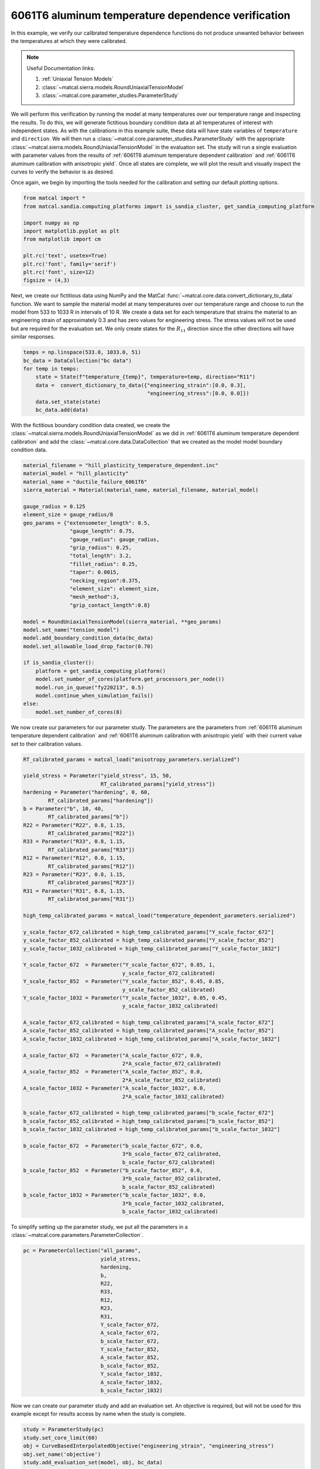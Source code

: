 
.. DO NOT EDIT.
.. THIS FILE WAS AUTOMATICALLY GENERATED BY SPHINX-GALLERY.
.. TO MAKE CHANGES, EDIT THE SOURCE PYTHON FILE:
.. "advanced_examples/6061T6_anisotropic_calibration/plot_6061T6_g_temperature_dependent_verification_cluster.py"
.. LINE NUMBERS ARE GIVEN BELOW.

.. only:: html

    .. note::
        :class: sphx-glr-download-link-note

        :ref:`Go to the end <sphx_glr_download_advanced_examples_6061T6_anisotropic_calibration_plot_6061T6_g_temperature_dependent_verification_cluster.py>`
        to download the full example code.

.. rst-class:: sphx-glr-example-title

.. _sphx_glr_advanced_examples_6061T6_anisotropic_calibration_plot_6061T6_g_temperature_dependent_verification_cluster.py:


6061T6 aluminum temperature dependence verification
---------------------------------------------------
In this example, we verify our calibrated temperature dependence 
functions do not produce unwanted behavior between 
the temperatures at which they were calibrated.

.. note::
    Useful Documentation links:

    #. :ref:`Uniaxial Tension Models`
    #. :class:`~matcal.sierra.models.RoundUniaxialTensionModel`
    #. :class:`~matcal.core.parameter_studies.ParameterStudy`
    
We will perform this verification by running the model at 
many temperatures over our temperature range and inspecting the results. 
To do this, we will generate fictitious boundary condition data at 
all temperatures of interest with independent states. As with the calibrations
in this example suite, these data will have state variables of 
``temperature`` and ``direction``. We will then run a 
:class:`~matcal.core.parameter_studies.ParameterStudy` with 
the appropriate 
:class:`~matcal.sierra.models.RoundUniaxialTensionModel`
in the evaluation set. The study will run a single evaluation 
with parameter values from the results of 
:ref:`6061T6 aluminum temperature dependent calibration`
and
:ref:`6061T6 aluminum calibration with anisotropic yield`.
Once all states are complete, we will plot the result and 
visually inspect the curves to verify the behavior is as desired.

Once again, we begin by importing the tools needed for the calibration and 
setting our default plotting options.

.. GENERATED FROM PYTHON SOURCE LINES 35-48

.. code-block:: Python


    from matcal import *
    from matcal.sandia.computing_platforms import is_sandia_cluster, get_sandia_computing_platform

    import numpy as np
    import matplotlib.pyplot as plt
    from matplotlib import cm

    plt.rc('text', usetex=True)
    plt.rc('font', family='serif')
    plt.rc('font', size=12)
    figsize = (4,3)








.. GENERATED FROM PYTHON SOURCE LINES 49-62

Next, we create our fictitious data using NumPy and 
the MatCal :func:`~matcal.core.data.convert_dictionary_to_data` function. 
We want to sample the material model at many 
temperatures over our temperature range and
choose to run the model from 533 to 1033 R in 
intervals of 10 R. We create a data set 
for each temperature that strains the material 
to an engineering strain of approximately 0.3
and has zero values for engineering stress.
The stress values will not be used but are required
for the evaluation set. We only create states for the :math:`R_{11}`
direction since the other directions will have similar 
responses.

.. GENERATED FROM PYTHON SOURCE LINES 62-71

.. code-block:: Python

    temps = np.linspace(533.0, 1033.0, 51)
    bc_data = DataCollection("bc data")
    for temp in temps:
        state = State(f"temperature_{temp}", temperature=temp, direction="R11")
        data =  convert_dictionary_to_data({"engineering_strain":[0.0, 0.3], 
                                            "engineering_stress":[0.0, 0.0]})
        data.set_state(state)
        bc_data.add(data)








.. GENERATED FROM PYTHON SOURCE LINES 72-77

With the fictitious boundary condition data created, 
we create the :class:`~matcal.sierra.models.RoundUniaxialTensionModel`
as we did in :ref:`6061T6 aluminum temperature dependent calibration`
and add the :class:`~matcal.core.data.DataCollection` that we created
as the model model boundary condition data.   

.. GENERATED FROM PYTHON SOURCE LINES 77-109

.. code-block:: Python

    material_filename = "hill_plasticity_temperature_dependent.inc"
    material_model = "hill_plasticity"
    material_name = "ductile_failure_6061T6"
    sierra_material = Material(material_name, material_filename, material_model)

    gauge_radius = 0.125
    element_size = gauge_radius/8
    geo_params = {"extensometer_length": 0.5,
                   "gauge_length": 0.75, 
                   "gauge_radius": gauge_radius, 
                   "grip_radius": 0.25, 
                   "total_length": 3.2, 
                   "fillet_radius": 0.25,
                   "taper": 0.0015,
                   "necking_region":0.375,
                   "element_size": element_size,
                   "mesh_method":3, 
                   "grip_contact_length":0.8}

    model = RoundUniaxialTensionModel(sierra_material, **geo_params)            
    model.set_name("tension_model")
    model.add_boundary_condition_data(bc_data)
    model.set_allowable_load_drop_factor(0.70)

    if is_sandia_cluster():       
        platform = get_sandia_computing_platform()   
        model.set_number_of_cores(platform.get_processors_per_node())
        model.run_in_queue("fy220213", 0.5)
        model.continue_when_simulation_fails()
    else:
        model.set_number_of_cores(8)








.. GENERATED FROM PYTHON SOURCE LINES 110-116

We now create our parameters for our parameter 
study. The parameters are the parameters 
from :ref:`6061T6 aluminum temperature dependent calibration`
and
:ref:`6061T6 aluminum calibration with anisotropic yield` with 
their current value set to their calibration values.

.. GENERATED FROM PYTHON SOURCE LINES 116-173

.. code-block:: Python

    RT_calibrated_params = matcal_load("anisotropy_parameters.serialized")

    yield_stress = Parameter("yield_stress", 15, 50, 
                             RT_calibrated_params["yield_stress"])
    hardening = Parameter("hardening", 0, 60, 
            RT_calibrated_params["hardening"])
    b = Parameter("b", 10, 40,
            RT_calibrated_params["b"])
    R22 = Parameter("R22", 0.8, 1.15,
            RT_calibrated_params["R22"])
    R33 = Parameter("R33", 0.8, 1.15,
            RT_calibrated_params["R33"])
    R12 = Parameter("R12", 0.8, 1.15,
            RT_calibrated_params["R12"])
    R23 = Parameter("R23", 0.8, 1.15,
            RT_calibrated_params["R23"])
    R31 = Parameter("R31", 0.8, 1.15, 
            RT_calibrated_params["R31"])

    high_temp_calibrated_params = matcal_load("temperature_dependent_parameters.serialized")

    y_scale_factor_672_calibrated = high_temp_calibrated_params["Y_scale_factor_672"]
    y_scale_factor_852_calibrated = high_temp_calibrated_params["Y_scale_factor_852"]
    y_scale_factor_1032_calibrated = high_temp_calibrated_params["Y_scale_factor_1032"]

    Y_scale_factor_672  = Parameter("Y_scale_factor_672", 0.85, 1, 
                                    y_scale_factor_672_calibrated)
    Y_scale_factor_852  = Parameter("Y_scale_factor_852", 0.45, 0.85, 
                                    y_scale_factor_852_calibrated)
    Y_scale_factor_1032 = Parameter("Y_scale_factor_1032", 0.05, 0.45, 
                                    y_scale_factor_1032_calibrated)

    A_scale_factor_672_calibrated = high_temp_calibrated_params["A_scale_factor_672"]
    A_scale_factor_852_calibrated = high_temp_calibrated_params["A_scale_factor_852"]
    A_scale_factor_1032_calibrated = high_temp_calibrated_params["A_scale_factor_1032"]

    A_scale_factor_672  = Parameter("A_scale_factor_672", 0.0, 
                                    2*A_scale_factor_672_calibrated)
    A_scale_factor_852  = Parameter("A_scale_factor_852", 0.0, 
                                    2*A_scale_factor_852_calibrated)
    A_scale_factor_1032 = Parameter("A_scale_factor_1032", 0.0, 
                                    2*A_scale_factor_1032_calibrated)

    b_scale_factor_672_calibrated = high_temp_calibrated_params["b_scale_factor_672"]
    b_scale_factor_852_calibrated = high_temp_calibrated_params["b_scale_factor_852"]
    b_scale_factor_1032_calibrated = high_temp_calibrated_params["b_scale_factor_1032"]

    b_scale_factor_672  = Parameter("b_scale_factor_672", 0.0, 
                                    3*b_scale_factor_672_calibrated, 
                                    b_scale_factor_672_calibrated)
    b_scale_factor_852  = Parameter("b_scale_factor_852", 0.0, 
                                    3*b_scale_factor_852_calibrated, 
                                    b_scale_factor_852_calibrated)
    b_scale_factor_1032 = Parameter("b_scale_factor_1032", 0.0, 
                                    3*b_scale_factor_1032_calibrated, 
                                    b_scale_factor_1032_calibrated)








.. GENERATED FROM PYTHON SOURCE LINES 174-176

To simplify setting up the parameter study, 
we put all the parameters in a :class:`~matcal.core.parameters.ParameterCollection`.

.. GENERATED FROM PYTHON SOURCE LINES 176-195

.. code-block:: Python

    pc = ParameterCollection("all_params", 
                             yield_stress, 
                             hardening,
                             b,
                             R22,
                             R33,
                             R12,
                             R23, 
                             R31,
                             Y_scale_factor_672, 
                             A_scale_factor_672, 
                             b_scale_factor_672, 
                             Y_scale_factor_852, 
                             A_scale_factor_852, 
                             b_scale_factor_852, 
                             Y_scale_factor_1032, 
                             A_scale_factor_1032, 
                             b_scale_factor_1032)








.. GENERATED FROM PYTHON SOURCE LINES 196-200

Now we can create our parameter study
and add an evaluation set. An objective 
is required, but will not be used for this example except 
for results access by name when the study is complete. 

.. GENERATED FROM PYTHON SOURCE LINES 200-206

.. code-block:: Python

    study = ParameterStudy(pc)
    study.set_core_limit(60)
    obj = CurveBasedInterpolatedObjective("engineering_strain", "engineering_stress")
    obj.set_name('objective')
    study.add_evaluation_set(model, obj, bc_data)








.. GENERATED FROM PYTHON SOURCE LINES 207-213

Parameter studies require the user to set 
parameter sets to be evaluated and will not 
run the parameter current values by default. 
As a result, we pass the current values 
from our parameter collection as a parameter set 
to be evaluated and then run the study. 

.. GENERATED FROM PYTHON SOURCE LINES 213-216

.. code-block:: Python

    study.add_parameter_evaluation(**pc.get_current_value_dict())
    results = study.launch()








.. GENERATED FROM PYTHON SOURCE LINES 217-220

When the study finishes, 
we retrieve the simulation 
results

.. GENERATED FROM PYTHON SOURCE LINES 220-221

.. code-block:: Python

    sim_dc = results.simulation_history[model.name]







.. GENERATED FROM PYTHON SOURCE LINES 222-226

We then can plot the results 
using :meth:`~matcal.core.data.DataCollection.plot` 
and color the results according to temperature 
as was done in :ref:`6061T6 aluminum temperature dependent calibration`.

.. GENERATED FROM PYTHON SOURCE LINES 226-247

.. code-block:: Python

    cmap = cm.get_cmap("RdYlBu")
    def get_colors(data_dc):
        colors = {}
        for state_name in data_dc.state_names:
            temp = data_dc.states[state_name]["temperature"]
            colors[temp] = cmap(1.0-(temp-533.0)/(1032.0-533.0))
        return colors 
    colors = get_colors(sim_dc)

    fig = plt.figure(constrained_layout=True)
    for state_name in sim_dc.state_names:
        state = sim_dc.states[state_name]
        temperature = state["temperature"]
        sim_dc.plot("engineering_strain", "engineering_stress", labels="suppress",
                    state=state, color=colors[temperature], show=False, figure=fig, 
                    linestyle="-")
    plt.xlabel("engineering strain (.)")
    plt.ylabel("engineering stress (psi)")
  
    plt.show()




.. image-sg:: /advanced_examples/6061T6_anisotropic_calibration/images/sphx_glr_plot_6061T6_g_temperature_dependent_verification_cluster_001.png
   :alt: plot 6061T6 g temperature dependent verification cluster
   :srcset: /advanced_examples/6061T6_anisotropic_calibration/images/sphx_glr_plot_6061T6_g_temperature_dependent_verification_cluster_001.png
   :class: sphx-glr-single-img


.. rst-class:: sphx-glr-script-out

 .. code-block:: none

    /gpfs/knkarls/projects/matcal_devel/documentation/advanced_examples/6061T6_anisotropic_calibration/plot_6061T6_g_temperature_dependent_verification_cluster.py:226: MatplotlibDeprecationWarning: The get_cmap function was deprecated in Matplotlib 3.7 and will be removed two minor releases later. Use ``matplotlib.colormaps[name]`` or ``matplotlib.colormaps.get_cmap(obj)`` instead.
      cmap = cm.get_cmap("RdYlBu")
    No artists with labels found to put in legend.  Note that artists whose label start with an underscore are ignored when legend() is called with no argument.
    No artists with labels found to put in legend.  Note that artists whose label start with an underscore are ignored when legend() is called with no argument.
    No artists with labels found to put in legend.  Note that artists whose label start with an underscore are ignored when legend() is called with no argument.
    No artists with labels found to put in legend.  Note that artists whose label start with an underscore are ignored when legend() is called with no argument.
    No artists with labels found to put in legend.  Note that artists whose label start with an underscore are ignored when legend() is called with no argument.
    No artists with labels found to put in legend.  Note that artists whose label start with an underscore are ignored when legend() is called with no argument.
    No artists with labels found to put in legend.  Note that artists whose label start with an underscore are ignored when legend() is called with no argument.
    No artists with labels found to put in legend.  Note that artists whose label start with an underscore are ignored when legend() is called with no argument.
    No artists with labels found to put in legend.  Note that artists whose label start with an underscore are ignored when legend() is called with no argument.
    No artists with labels found to put in legend.  Note that artists whose label start with an underscore are ignored when legend() is called with no argument.
    No artists with labels found to put in legend.  Note that artists whose label start with an underscore are ignored when legend() is called with no argument.
    No artists with labels found to put in legend.  Note that artists whose label start with an underscore are ignored when legend() is called with no argument.
    No artists with labels found to put in legend.  Note that artists whose label start with an underscore are ignored when legend() is called with no argument.
    No artists with labels found to put in legend.  Note that artists whose label start with an underscore are ignored when legend() is called with no argument.
    No artists with labels found to put in legend.  Note that artists whose label start with an underscore are ignored when legend() is called with no argument.
    No artists with labels found to put in legend.  Note that artists whose label start with an underscore are ignored when legend() is called with no argument.
    No artists with labels found to put in legend.  Note that artists whose label start with an underscore are ignored when legend() is called with no argument.
    No artists with labels found to put in legend.  Note that artists whose label start with an underscore are ignored when legend() is called with no argument.
    No artists with labels found to put in legend.  Note that artists whose label start with an underscore are ignored when legend() is called with no argument.
    No artists with labels found to put in legend.  Note that artists whose label start with an underscore are ignored when legend() is called with no argument.
    No artists with labels found to put in legend.  Note that artists whose label start with an underscore are ignored when legend() is called with no argument.
    No artists with labels found to put in legend.  Note that artists whose label start with an underscore are ignored when legend() is called with no argument.
    No artists with labels found to put in legend.  Note that artists whose label start with an underscore are ignored when legend() is called with no argument.
    No artists with labels found to put in legend.  Note that artists whose label start with an underscore are ignored when legend() is called with no argument.
    No artists with labels found to put in legend.  Note that artists whose label start with an underscore are ignored when legend() is called with no argument.
    No artists with labels found to put in legend.  Note that artists whose label start with an underscore are ignored when legend() is called with no argument.
    No artists with labels found to put in legend.  Note that artists whose label start with an underscore are ignored when legend() is called with no argument.
    No artists with labels found to put in legend.  Note that artists whose label start with an underscore are ignored when legend() is called with no argument.
    No artists with labels found to put in legend.  Note that artists whose label start with an underscore are ignored when legend() is called with no argument.
    No artists with labels found to put in legend.  Note that artists whose label start with an underscore are ignored when legend() is called with no argument.
    No artists with labels found to put in legend.  Note that artists whose label start with an underscore are ignored when legend() is called with no argument.
    No artists with labels found to put in legend.  Note that artists whose label start with an underscore are ignored when legend() is called with no argument.
    No artists with labels found to put in legend.  Note that artists whose label start with an underscore are ignored when legend() is called with no argument.
    No artists with labels found to put in legend.  Note that artists whose label start with an underscore are ignored when legend() is called with no argument.
    No artists with labels found to put in legend.  Note that artists whose label start with an underscore are ignored when legend() is called with no argument.
    No artists with labels found to put in legend.  Note that artists whose label start with an underscore are ignored when legend() is called with no argument.
    No artists with labels found to put in legend.  Note that artists whose label start with an underscore are ignored when legend() is called with no argument.
    No artists with labels found to put in legend.  Note that artists whose label start with an underscore are ignored when legend() is called with no argument.
    No artists with labels found to put in legend.  Note that artists whose label start with an underscore are ignored when legend() is called with no argument.
    No artists with labels found to put in legend.  Note that artists whose label start with an underscore are ignored when legend() is called with no argument.
    No artists with labels found to put in legend.  Note that artists whose label start with an underscore are ignored when legend() is called with no argument.
    No artists with labels found to put in legend.  Note that artists whose label start with an underscore are ignored when legend() is called with no argument.
    No artists with labels found to put in legend.  Note that artists whose label start with an underscore are ignored when legend() is called with no argument.
    No artists with labels found to put in legend.  Note that artists whose label start with an underscore are ignored when legend() is called with no argument.
    No artists with labels found to put in legend.  Note that artists whose label start with an underscore are ignored when legend() is called with no argument.
    No artists with labels found to put in legend.  Note that artists whose label start with an underscore are ignored when legend() is called with no argument.
    No artists with labels found to put in legend.  Note that artists whose label start with an underscore are ignored when legend() is called with no argument.
    No artists with labels found to put in legend.  Note that artists whose label start with an underscore are ignored when legend() is called with no argument.
    No artists with labels found to put in legend.  Note that artists whose label start with an underscore are ignored when legend() is called with no argument.
    No artists with labels found to put in legend.  Note that artists whose label start with an underscore are ignored when legend() is called with no argument.
    No artists with labels found to put in legend.  Note that artists whose label start with an underscore are ignored when legend() is called with no argument.




.. GENERATED FROM PYTHON SOURCE LINES 248-257

As can be seen in the plot, the curves at the different
temperatures do not cross which would result if  
the material was stronger at a higher temperature than 
some lower temperature. Since the results
do not exhibit this crossing behavior, the fit 
is acceptable. Although, this is not a rigorous check to ensure
the material is always weaker at lower temperatures, it is 
enough to provide some confidence that the fit is useable 
for most circumstances.


.. rst-class:: sphx-glr-timing

   **Total running time of the script:** (6 minutes 43.274 seconds)


.. _sphx_glr_download_advanced_examples_6061T6_anisotropic_calibration_plot_6061T6_g_temperature_dependent_verification_cluster.py:

.. only:: html

  .. container:: sphx-glr-footer sphx-glr-footer-example

    .. container:: sphx-glr-download sphx-glr-download-jupyter

      :download:`Download Jupyter notebook: plot_6061T6_g_temperature_dependent_verification_cluster.ipynb <plot_6061T6_g_temperature_dependent_verification_cluster.ipynb>`

    .. container:: sphx-glr-download sphx-glr-download-python

      :download:`Download Python source code: plot_6061T6_g_temperature_dependent_verification_cluster.py <plot_6061T6_g_temperature_dependent_verification_cluster.py>`

    .. container:: sphx-glr-download sphx-glr-download-zip

      :download:`Download zipped: plot_6061T6_g_temperature_dependent_verification_cluster.zip <plot_6061T6_g_temperature_dependent_verification_cluster.zip>`


.. only:: html

 .. rst-class:: sphx-glr-signature

    `Gallery generated by Sphinx-Gallery <https://sphinx-gallery.github.io>`_
